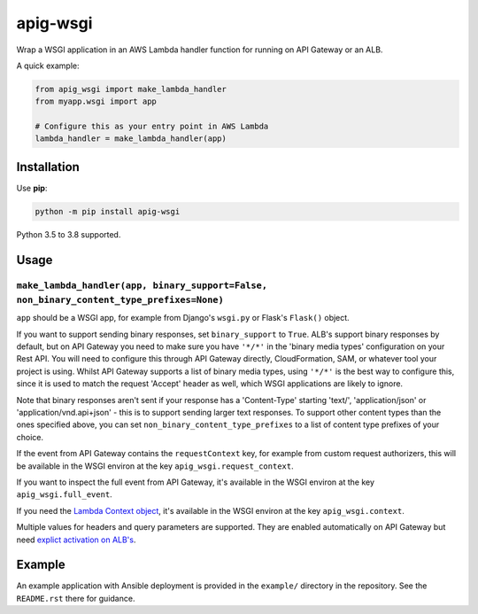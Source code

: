 =========
apig-wsgi
=========

.. image:: https://github.com/adamchainz/apig-wsgi/workflows/CI/badge.svg?branch=master
   :target: https://github.com/adamchainz/apig-wsgi/actions?workflow=CI

.. image:: https://img.shields.io/pypi/v/apig-wsgi.svg
   :target: https://pypi.org/project/apig-wsgi/

.. image:: https://img.shields.io/badge/code%20style-black-000000.svg
   :target: https://github.com/python/black

Wrap a WSGI application in an AWS Lambda handler function for running on
API Gateway or an ALB.

A quick example:

.. code-block:: python

    from apig_wsgi import make_lambda_handler
    from myapp.wsgi import app

    # Configure this as your entry point in AWS Lambda
    lambda_handler = make_lambda_handler(app)


Installation
============

Use **pip**:

.. code-block:: sh

    python -m pip install apig-wsgi

Python 3.5 to 3.8 supported.

Usage
=====

``make_lambda_handler(app, binary_support=False, non_binary_content_type_prefixes=None)``
-----------------------------------------------------------------------------------------

``app`` should be a WSGI app, for example from Django's ``wsgi.py`` or Flask's
``Flask()`` object.

If you want to support sending binary responses, set ``binary_support`` to
``True``. ALB's support binary responses by default, but on API Gateway you
need to make sure you have ``'*/*'`` in the 'binary media types' configuration
on your Rest API. You will need to configure this through API Gateway directly,
CloudFormation, SAM, or whatever tool your project is using. Whilst API Gateway
supports a list of binary media types, using ``'*/*'`` is the best way to
configure this, since it is used to match the request 'Accept' header as well,
which WSGI applications are likely to ignore.

Note that binary responses aren't sent if your response has a 'Content-Type'
starting 'text/', 'application/json' or 'application/vnd.api+json' - this
is to support sending larger text responses. To support other content types
than the ones specified above, you can set ``non_binary_content_type_prefixes``
to a list of content type prefixes of your choice.

If the event from API Gateway contains the ``requestContext`` key, for example
from custom request authorizers, this will be available in the WSGI environ
at the key ``apig_wsgi.request_context``.

If you want to inspect the full event from API Gateway, it's available in the
WSGI environ at the key ``apig_wsgi.full_event``.

If you need the
`Lambda Context object <https://docs.aws.amazon.com/lambda/latest/dg/python-context.html>`__,
it's available in the WSGI environ at the key ``apig_wsgi.context``.

Multiple values for headers and query parameters are supported. They are
enabled automatically on API Gateway but need
`explict activation on ALB's <https://docs.aws.amazon.com/elasticloadbalancing/latest/application/lambda-functions.html#multi-value-headers>`__.

Example
=======

An example application with Ansible deployment is provided in the ``example/``
directory in the repository. See the ``README.rst`` there for guidance.
